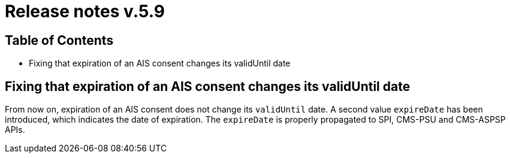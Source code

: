 = Release notes v.5.9

== Table of Contents

* Fixing that expiration of an AIS consent changes its validUntil date

== Fixing that expiration of an AIS consent changes its validUntil date

From now on, expiration of an AIS consent does not change its `validUntil` date. A second value
`expireDate` has been introduced, which indicates the date of expiration. The `expireDate` is properly
propagated to SPI, CMS-PSU and CMS-ASPSP APIs.

